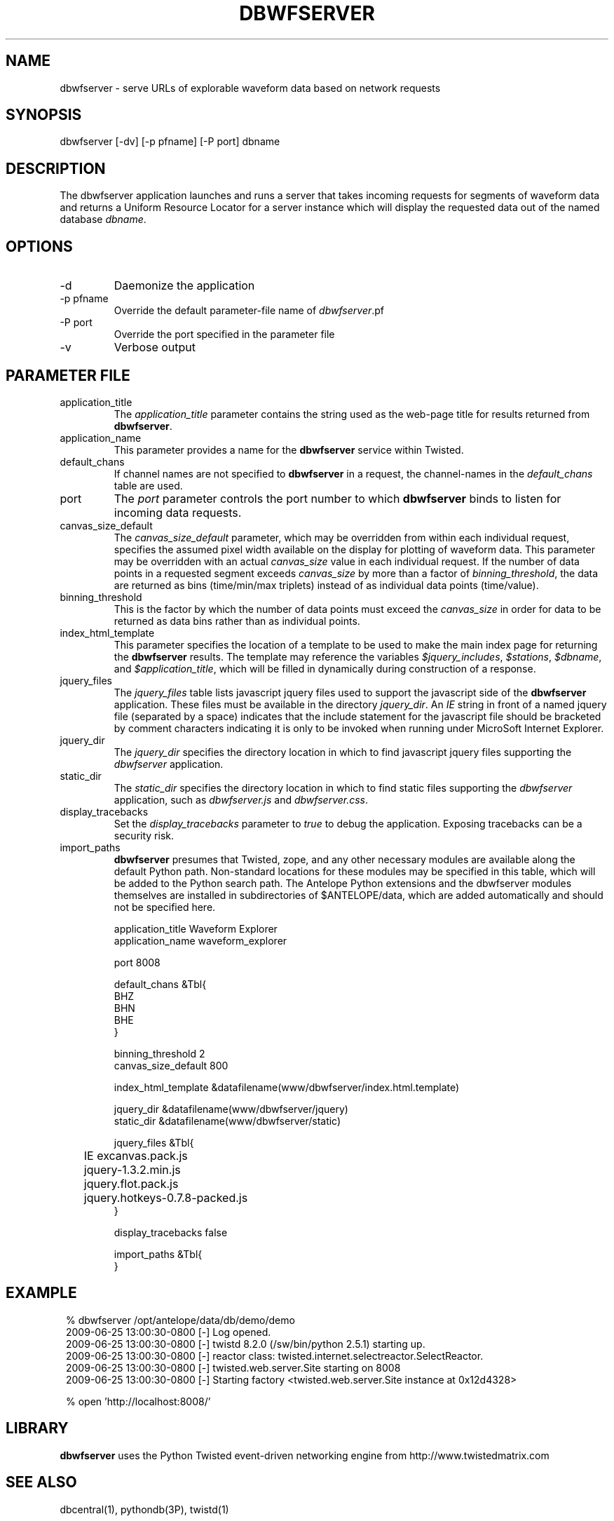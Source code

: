 .TH DBWFSERVER 1 "$Date$"
.SH NAME
dbwfserver \- serve URLs of explorable waveform data based on network requests
.SH SYNOPSIS
.nf
dbwfserver [-dv] [-p pfname] [-P port] dbname
.fi
.SH DESCRIPTION
The dbwfserver application launches and runs a server that takes
incoming requests for segments of waveform data and returns a Uniform
Resource Locator for a server instance which will display the
requested data out of the named database \fIdbname\fP.

.SH OPTIONS
.IP -d
Daemonize the application
.IP "-p pfname"
Override the default parameter-file name of \fIdbwfserver\fP.pf
.IP "-P port"
Override the port specified in the parameter file
.IP -v
Verbose output 
.SH PARAMETER FILE
.IP application_title
The \fIapplication_title\fP parameter contains the string used as the 
web-page title for results returned from \fBdbwfserver\fP. 
.IP application_name
This parameter provides a name for the \fBdbwfserver\fP service within Twisted.
.IP default_chans
If channel names are not specified to \fBdbwfserver\fP in a request, the channel-names
in the \fIdefault_chans\fP table are used. 
.IP port
The \fIport\fP parameter controls the port number to which \fBdbwfserver\fP
binds to listen for incoming data requests. 
.IP canvas_size_default
The \fIcanvas_size_default\fP parameter, which may be overridden from within 
each individual request, specifies the assumed pixel width available on the 
display for plotting of waveform data. This parameter may be overridden with 
an actual \fIcanvas_size\fP value in each individual request. If the number of 
data points in a requested segment exceeds \fIcanvas_size\fP by more than a 
factor of \fIbinning_threshold\fP, the data are returned as bins 
(time/min/max triplets) instead of as individual data points (time/value). 
.IP binning_threshold
This is the factor by which the number of data points must exceed the \fIcanvas_size\fP
in order for data to be returned as data bins rather than as individual points. 
.IP index_html_template
This parameter specifies the location of a template to be used to make the main index page 
for returning the \fBdbwfserver\fP results. The template may reference the variables 
\fI$jquery_includes\fP, \fI$stations\fP, \fI$dbname\fP, and \fI$application_title\fP, 
which will be filled in dynamically during construction of a response. 
.IP jquery_files
The \fIjquery_files\fP table lists javascript jquery files used to support the javascript
side of the \fBdbwfserver\fP application. These files must be available in the directory 
\fIjquery_dir\fP. An \fIIE\fP string in front of a named jquery file (separated by a space)
indicates that the include statement for the javascript file should be bracketed by 
comment characters indicating it is only to be invoked when running under MicroSoft 
Internet Explorer. 
.IP jquery_dir
The \fIjquery_dir\fP specifies the directory location in which to find javascript 
jquery files supporting the \fIdbwfserver\fP application. 
.IP static_dir
The \fIstatic_dir\fP specifies the directory location in which to find static 
files supporting the \fIdbwfserver\fP application, such as \fIdbwfserver.js\fP and 
\fIdbwfserver.css\fP. 
.IP display_tracebacks
Set the \fIdisplay_tracebacks\fP parameter to \fItrue\fP to debug the application. 
Exposing tracebacks can be a security risk. 
.IP import_paths
\fBdbwfserver\fP presumes that Twisted, zope, and any other necessary modules are 
available along the default Python path. Non-standard locations for these modules 
may be specified in this table, which will be added to the Python search path. The 
Antelope Python extensions and the dbwfserver modules themselves are installed in 
subdirectories of $ANTELOPE/data, which are added automatically and should not 
be specified here. 
.nf

application_title Waveform Explorer
application_name waveform_explorer

port 8008

default_chans &Tbl{
    BHZ
    BHN
    BHE
}

binning_threshold 2
canvas_size_default 800

index_html_template &datafilename(www/dbwfserver/index.html.template)

jquery_dir &datafilename(www/dbwfserver/jquery)
static_dir &datafilename(www/dbwfserver/static)

jquery_files &Tbl{
	IE excanvas.pack.js
	jquery-1.3.2.min.js
	jquery.flot.pack.js
	jquery.hotkeys-0.7.8-packed.js
}

display_tracebacks false 

import_paths &Tbl{
}
.fi
.SH EXAMPLE
.in 2c
.ft CW
.nf

% dbwfserver /opt/antelope/data/db/demo/demo
2009-06-25 13:00:30-0800 [-] Log opened.
2009-06-25 13:00:30-0800 [-] twistd 8.2.0 (/sw/bin/python 2.5.1) starting up.
2009-06-25 13:00:30-0800 [-] reactor class: twisted.internet.selectreactor.SelectReactor.
2009-06-25 13:00:30-0800 [-] twisted.web.server.Site starting on 8008
2009-06-25 13:00:30-0800 [-] Starting factory <twisted.web.server.Site instance at 0x12d4328>

% open 'http://localhost:8008/'
.fi
.ft R
.in
.SH LIBRARY
\fBdbwfserver\fP uses the Python Twisted event-driven networking engine from 
http://www.twistedmatrix.com
.SH "SEE ALSO"
.nf
dbcentral(1), pythondb(3P), twistd(1)
.fi
.SH AUTHOR
.nf
Alex Clemesha
U. of California, San Diego

Kent Lindquist 
Lindquist Consulting, Inc. 

Rob Newman
U. of California, San Diego

Juan Reyes
U. of California, San Diego
.fi
.\" $Id$
